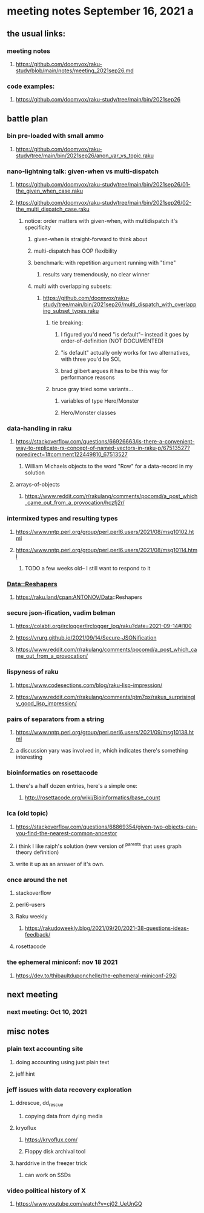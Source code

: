 * meeting notes September 16, 2021                                      a
** the usual links:
*** meeting notes
**** https://github.com/doomvox/raku-study/blob/main/notes/meeting_2021sep26.md
*** code examples:
**** https://github.com/doomvox/raku-study/tree/main/bin/2021sep26
** battle plan
*** bin pre-loaded with small ammo
**** https://github.com/doomvox/raku-study/tree/main/bin/2021sep26/anon_var_vs_topic.raku
*** nano-lightning talk: given-when vs multi-dispatch
**** https://github.com/doomvox/raku-study/tree/main/bin/2021sep26/01-the_given_when_case.raku
**** https://github.com/doomvox/raku-study/tree/main/bin/2021sep26/02-the_multi_dispatch_case.raku
***** notice: order matters with given-when, with multidispatch it's specificity
****** given-when is straight-forward to think about
****** multi-dispatch has OOP flexibility
****** benchmark: with repetition argument running with "time"
******* results vary tremendously, no clear winner
****** multi with overlapping subsets: 
******* https://github.com/doomvox/raku-study/tree/main/bin/2021sep26/multi_dispatch_with_overlapping_subset_types.raku
******** tie breaking:
********* I figured you'd need "is default"-- instead it goes by order-of-definition (NOT DOCUMENTED)
********* "is default" actually only works for two alternatives, with three you'd be SOL
********* brad gilbert argues it has to be this way for performance reasons
******** bruce gray tried some variants... 
********* variables of type Hero/Monster
********* Hero/Monster classes

*** data-handling in raku
**** https://stackoverflow.com/questions/66926663/is-there-a-convenient-way-to-replicate-rs-concept-of-named-vectors-in-raku-p/67513527?noredirect=1#comment122449810_67513527
***** William Michaels objects to the word "Row" for a data-record in my solution
**** arrays-of-objects
***** https://www.reddit.com/r/rakulang/comments/pocomd/a_post_which_came_out_from_a_provocation/hczfj2r/

*** intermixed types and resulting types
**** https://www.nntp.perl.org/group/perl.perl6.users/2021/08/msg10102.html
**** https://www.nntp.perl.org/group/perl.perl6.users/2021/08/msg10114.html
***** TODO a few weeks old-- I still want to respond to it
*** Data::Reshapers
**** https://raku.land/cpan:ANTONOV/Data::Reshapers
*** secure json-ification, vadim belman
**** https://colabti.org/irclogger/irclogger_log/raku?date=2021-09-14#l100
**** https://vrurg.github.io/2021/09/14/Secure-JSONification
**** https://www.reddit.com/r/rakulang/comments/pocomd/a_post_which_came_out_from_a_provocation/

*** lispyness of raku
**** https://www.codesections.com/blog/raku-lisp-impression/
**** https://www.reddit.com/r/rakulang/comments/ptm7qx/rakus_surprisingly_good_lisp_impression/
*** pairs of separators from a string
**** https://www.nntp.perl.org/group/perl.perl6.users/2021/09/msg10138.html
**** a discussion yary was involved in, which indicates there's something interesting
*** bioinformatics on rosettacode 
**** there's a half dozen entries, here's a simple one:
***** http://rosettacode.org/wiki/Bioinformatics/base_count
*** lca (old topic)
**** https://stackoverflow.com/questions/68869354/given-two-objects-can-you-find-the-nearest-common-ancestor
**** i think I like raiph's solution (new version of ^parents that uses graph theory definition)
**** write it up as an answer of it's own.

*** once around the net
**** stackoverflow
**** perl6-users
**** Raku weekly
***** https://rakudoweekly.blog/2021/09/20/2021-38-questions-ideas-feedback/
**** rosettacode
*** the ephemeral miniconf: nov 18 2021
**** https://dev.to/thibaultduponchelle/the-ephemeral-miniconf-292j
** next meeting
*** next meeting: Oct 10, 2021

** misc notes

*** plain text accounting site
**** doing accounting using just plain text
**** jeff hint

*** jeff issues with data recovery exploration
**** ddrescue, dd_rescue
***** copying data from dying media

**** kryoflux
***** https://kryoflux.com/ 
***** Floppy disk archival tool

**** harddrive in the freezer trick
***** can work on SSDs

*** video political history of X
**** https://www.youtube.com/watch?v=cj02_UeUnGQ 

